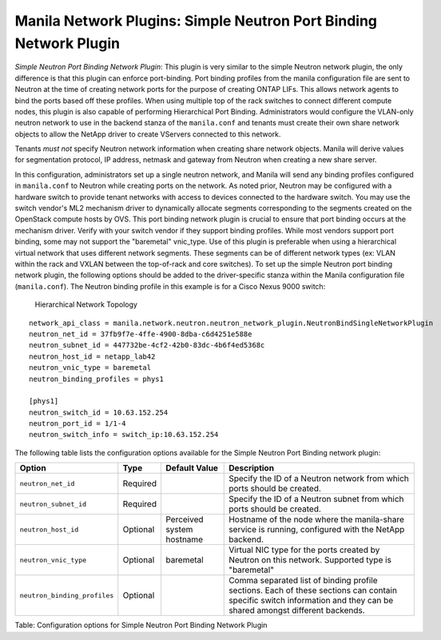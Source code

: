 .. _simple_neutron_port_binding_network_plugin:

Manila Network Plugins: Simple Neutron Port Binding Network Plugin
==================================================================

*Simple Neutron Port Binding Network Plugin*: This plugin is very
similar to the simple Neutron network plugin, the only difference is
that this plugin can enforce port-binding. Port binding profiles from
the manila configuration file are sent to Neutron at the time of
creating network ports for the purpose of creating ONTAP LIFs. This
allows network agents to bind the ports based off these profiles.
When using multiple top of the rack switches to connect different
compute nodes, this plugin is also capable of performing Hierarchical
Port Binding. Administrators would configure the VLAN-only neutron
network to use in the backend stanza of the ``manila.conf`` and
tenants must create their own share network objects to allow the
NetApp driver to create VServers connected to this network.

Tenants *must not* specify Neutron network information when creating
share network objects. Manila will derive values for segmentation
protocol, IP address, netmask and gateway from Neutron when creating
a new share server.


In this configuration, administrators set up a single neutron network,
and Manila will send any binding profiles configured in ``manila.conf``
to Neutron while creating ports on the network. As noted prior, Neutron
may be configured with a hardware switch to provide tenant networks with
access to devices connected to the hardware switch. You may use the
switch vendor's ML2 mechanism driver to dynamically allocate segments
corresponding to the segments created on the OpenStack compute hosts by
OVS. This port binding network plugin is crucial to ensure that port
binding occurs at the mechanism driver. Verify with your switch vendor
if they support binding profiles. While most vendors support port
binding, some may not support the "baremetal" vnic\_type. Use of this
plugin is preferable when using a hierarchical virtual network that uses
different network segments. These segments can be of different network
types (ex: VLAN within the rack and VXLAN between the top-of-rack and
core switches). To set up the simple Neutron port binding network
plugin, the following options should be added to the driver-specific
stanza within the Manila configuration file (``manila.conf``). The
Neutron binding profile in this example is for a Cisco Nexus 9000
switch:

.. figure:: ../../../../images/manila_hierarchical_port_binding.png
   :alt: Hierarchical Network Topology
   :width: 7in

   Hierarchical Network Topology

::

    network_api_class = manila.network.neutron.neutron_network_plugin.NeutronBindSingleNetworkPlugin
    neutron_net_id = 37fb9f7e-4ffe-4900-8dba-c6d4251e588e
    neutron_subnet_id = 447732be-4cf2-42b0-83dc-4b6f4ed5368c
    neutron_host_id = netapp_lab42
    neutron_vnic_type = baremetal
    neutron_binding_profiles = phys1

    [phys1]
    neutron_switch_id = 10.63.152.254
    neutron_port_id = 1/1-4
    neutron_switch_info = switch_ip:10.63.152.254


The following table lists the configuration options available for the Simple Neutron Port
Binding network plugin:

+--------------------------------+------------+-----------------------------+-----------------------------------------------------------------------------------------------------------------------------------------------------------------------+
| Option                         | Type       | Default Value               | Description                                                                                                                                                           |
+================================+============+=============================+=======================================================================================================================================================================+
| ``neutron_net_id``             | Required   |                             | Specify the ID of a Neutron network from which ports should be created.                                                                                               |
+--------------------------------+------------+-----------------------------+-----------------------------------------------------------------------------------------------------------------------------------------------------------------------+
| ``neutron_subnet_id``          | Required   |                             | Specify the ID of a Neutron subnet from which ports should be created.                                                                                                |
+--------------------------------+------------+-----------------------------+-----------------------------------------------------------------------------------------------------------------------------------------------------------------------+
| ``neutron_host_id``            | Optional   | Perceived system hostname   | Hostname of the node where the manila-share service is running, configured with the NetApp backend.                                                                   |
+--------------------------------+------------+-----------------------------+-----------------------------------------------------------------------------------------------------------------------------------------------------------------------+
| ``neutron_vnic_type``          | Optional   | baremetal                   | Virtual NIC type for the ports created by Neutron on this network. Supported type is "baremetal"                                                                      |
+--------------------------------+------------+-----------------------------+-----------------------------------------------------------------------------------------------------------------------------------------------------------------------+
| ``neutron_binding_profiles``   | Optional   |                             | Comma separated list of binding profile sections. Each of these sections can contain specific switch information and they can be shared amongst different backends.   |
+--------------------------------+------------+-----------------------------+-----------------------------------------------------------------------------------------------------------------------------------------------------------------------+

Table: Configuration options for Simple Neutron Port Binding Network
Plugin
